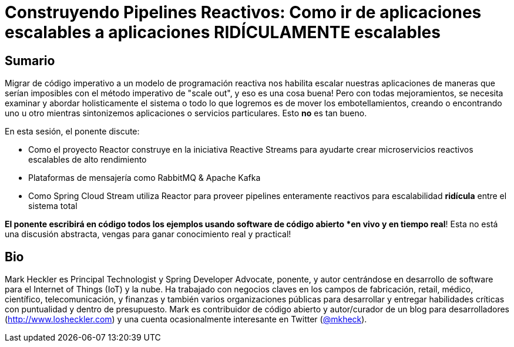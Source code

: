 = Construyendo Pipelines Reactivos: Como ir de aplicaciones escalables a aplicaciones RIDÍCULAMENTE escalables

== Sumario

Migrar de código imperativo a un modelo de programación reactiva nos habilita escalar nuestras aplicaciones de maneras que serían imposibles con el método imperativo de "scale out", y eso es una cosa buena! Pero con todas mejoramientos, se necesita examinar y abordar holisticamente el sistema o todo lo que logremos es de mover los embotellamientos, creando o encontrando uno u otro mientras sintonizemos aplicaciones o servicios particulares. Esto *no* es tan bueno.

En esta sesión, el ponente discute:

* Como el proyecto Reactor construye en la iniciativa Reactive Streams para ayudarte crear microservicios reactivos escalables de alto rendimiento
* Plataformas de mensajería como RabbitMQ & Apache Kafka
* Como Spring Cloud Stream utiliza Reactor para proveer pipelines enteramente reactivos para escalabilidad *ridícula* entre el sistema total

*El ponente escribirá en código todos los ejemplos usando software de código abierto *en vivo y en tiempo real*! Esta no está una discusión abstracta, vengas para ganar conocimiento real y practical!

== Bio

Mark Heckler es Principal Technologist y Spring Developer Advocate, ponente, y autor centrándose en desarrollo de software para el Internet of Things (IoT) y la nube. Ha trabajado con negocios claves en los campos de fabricación, retail, médico, científico, telecomunicación, y finanzas y también varios organizaciones públicas para desarrollar y entregar habilidades críticas con puntualidad y dentro de presupuesto. Mark es contribuidor de código abierto y autor/curador de un blog para desarrolladores (http://www.losheckler.com) y una cuenta ocasionalmente interesante en Twitter (https://twitter.com/mkheck[@mkheck]).
